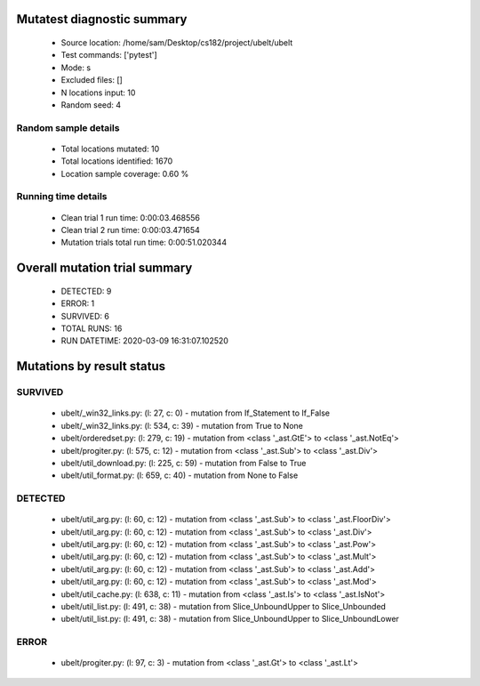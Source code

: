 Mutatest diagnostic summary
===========================
 - Source location: /home/sam/Desktop/cs182/project/ubelt/ubelt
 - Test commands: ['pytest']
 - Mode: s
 - Excluded files: []
 - N locations input: 10
 - Random seed: 4

Random sample details
---------------------
 - Total locations mutated: 10
 - Total locations identified: 1670
 - Location sample coverage: 0.60 %


Running time details
--------------------
 - Clean trial 1 run time: 0:00:03.468556
 - Clean trial 2 run time: 0:00:03.471654
 - Mutation trials total run time: 0:00:51.020344

Overall mutation trial summary
==============================
 - DETECTED: 9
 - ERROR: 1
 - SURVIVED: 6
 - TOTAL RUNS: 16
 - RUN DATETIME: 2020-03-09 16:31:07.102520


Mutations by result status
==========================


SURVIVED
--------
 - ubelt/_win32_links.py: (l: 27, c: 0) - mutation from If_Statement to If_False
 - ubelt/_win32_links.py: (l: 534, c: 39) - mutation from True to None
 - ubelt/orderedset.py: (l: 279, c: 19) - mutation from <class '_ast.GtE'> to <class '_ast.NotEq'>
 - ubelt/progiter.py: (l: 575, c: 12) - mutation from <class '_ast.Sub'> to <class '_ast.Div'>
 - ubelt/util_download.py: (l: 225, c: 59) - mutation from False to True
 - ubelt/util_format.py: (l: 659, c: 40) - mutation from None to False


DETECTED
--------
 - ubelt/util_arg.py: (l: 60, c: 12) - mutation from <class '_ast.Sub'> to <class '_ast.FloorDiv'>
 - ubelt/util_arg.py: (l: 60, c: 12) - mutation from <class '_ast.Sub'> to <class '_ast.Div'>
 - ubelt/util_arg.py: (l: 60, c: 12) - mutation from <class '_ast.Sub'> to <class '_ast.Pow'>
 - ubelt/util_arg.py: (l: 60, c: 12) - mutation from <class '_ast.Sub'> to <class '_ast.Mult'>
 - ubelt/util_arg.py: (l: 60, c: 12) - mutation from <class '_ast.Sub'> to <class '_ast.Add'>
 - ubelt/util_arg.py: (l: 60, c: 12) - mutation from <class '_ast.Sub'> to <class '_ast.Mod'>
 - ubelt/util_cache.py: (l: 638, c: 11) - mutation from <class '_ast.Is'> to <class '_ast.IsNot'>
 - ubelt/util_list.py: (l: 491, c: 38) - mutation from Slice_UnboundUpper to Slice_Unbounded
 - ubelt/util_list.py: (l: 491, c: 38) - mutation from Slice_UnboundUpper to Slice_UnboundLower


ERROR
-----
 - ubelt/progiter.py: (l: 97, c: 3) - mutation from <class '_ast.Gt'> to <class '_ast.Lt'>
